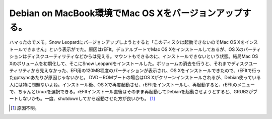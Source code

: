 Debian on MacBook環境でMac OS Xをバージョンアップする。
=======================================================

ハマったのでメモ。Snow Leopardにバージョンアップしようとすると「このディスクは起動できないのでMac OS Xをインストールできません」という表示がでた。原因はrEFIt。デュアルブートでMac OS Xをインストールしてあるが、OS Xのパーティションはディスクユーティリティなどからは見える。マウントもできるのに、インストールできないという状態。結局Mac OS Xのボリュームを初期化して、そこにSnow Leopardをインストールした。ボリュームの消去を行うと、それまでディスクユーティリティから見えなかった、EFI用の120MB程度のパーティションが表示され、OS Xをインストールできたので、rEFItで行ったgptsyncあたりが原因じゃないかと。 DVD－ROMブートの場合はOS Xがクリーンインストールされるが、Debian使っている人には特に問題ないよね。インストール後、OS Xで再度起動させ、rEFItをインストールし、再起動すると、rEFItのメニューで、ちゃんとLinuxを選択できる。rEFItインストール直後はそのまま再起動してDebianを起動させようとすると、GRUB2がブートしないかも。一度、shutdownしてから起動させた方が良いかも。 [#]_ 




.. [#] 原因不明。


.. author:: default
.. categories:: MacBook,Debian
.. tags::
.. comments::
